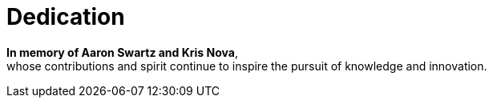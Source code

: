 [[dedication]]
= Dedication

**In memory of Aaron Swartz and Kris Nova**, +
whose contributions and spirit continue to inspire the pursuit of knowledge and innovation.

